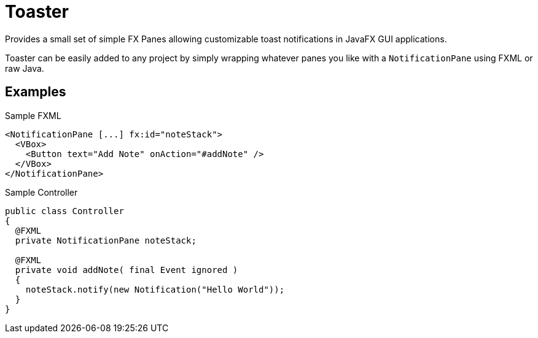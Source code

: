 = Toaster

Provides a small set of simple FX Panes allowing customizable toast
notifications in JavaFX GUI applications.

Toaster can be easily added to any project by simply wrapping whatever panes you
like with a `NotificationPane` using FXML or raw Java.

== Examples

.Sample FXML
[source,xml]
----
<NotificationPane [...] fx:id="noteStack">
  <VBox>
    <Button text="Add Note" onAction="#addNote" />
  </VBox>
</NotificationPane>
----

.Sample Controller
[source,java]
----
public class Controller
{
  @FXML
  private NotificationPane noteStack;

  @FXML
  private void addNote( final Event ignored )
  {
    noteStack.notify(new Notification("Hello World"));
  }
}
----